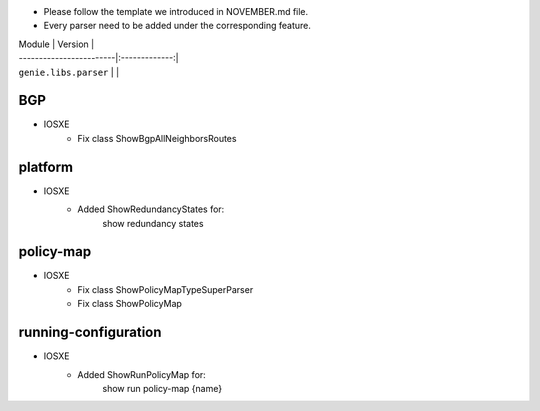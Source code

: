 * Please follow the template we introduced in NOVEMBER.md file.
* Every parser need to be added under the corresponding feature.

| Module                  | Version       |
| ------------------------|:-------------:|
| ``genie.libs.parser``   |               |

--------------------------------------------------------------------------------
                                BGP
--------------------------------------------------------------------------------
* IOSXE
    * Fix class ShowBgpAllNeighborsRoutes

--------------------------------------------------------------------------------
                                platform
--------------------------------------------------------------------------------
* IOSXE
    * Added ShowRedundancyStates for:
        show redundancy states

--------------------------------------------------------------------------------
                                policy-map
--------------------------------------------------------------------------------
* IOSXE
    * Fix class ShowPolicyMapTypeSuperParser
    * Fix class ShowPolicyMap

--------------------------------------------------------------------------------
                            running-configuration
--------------------------------------------------------------------------------
* IOSXE
    * Added ShowRunPolicyMap for:
        show run policy-map {name}